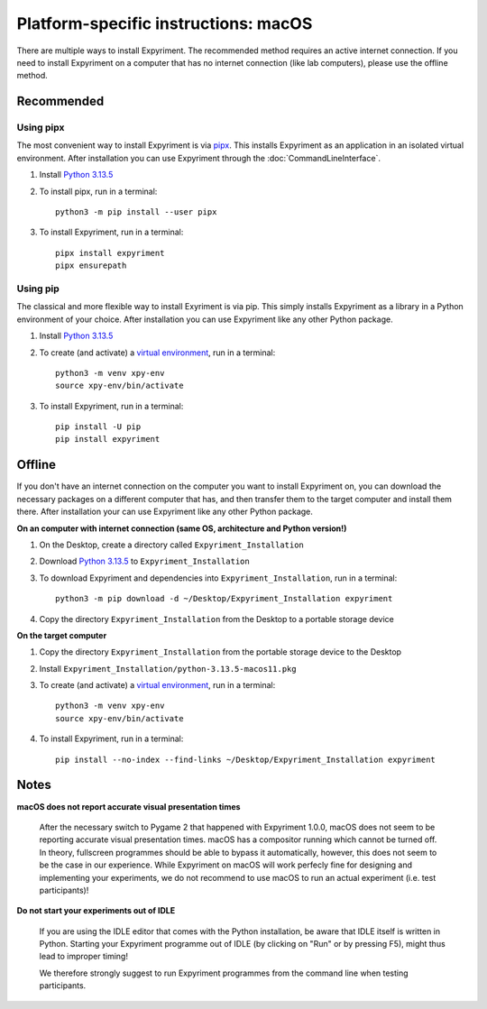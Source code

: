 .. _macOS:

Platform-specific instructions: macOS
=====================================

There are multiple ways to install Expyriment. The recommended method
requires an active internet connection. If you need to install Expyriment on a
computer that has no internet connection (like lab computers), please use the
offline method. 


Recommended
-----------

Using pipx
~~~~~~~~~~

The most convenient way to install Expyriment is via `pipx`_.
This installs Expyriment as an application in an isolated virtual environment.
After installation you can use Expyriment through the :doc:`CommandLineInterface`.

1. Install `Python 3.13.5`_

2. To install pipx, run in a terminal:
   ::

       python3 -m pip install --user pipx

3. To install Expyriment, run in a terminal:
   ::

       pipx install expyriment
       pipx ensurepath

Using pip
~~~~~~~~~

The classical and more flexible way to install Exyriment is via pip.
This simply installs Expyriment as a library in a Python environment of your choice.
After installation you can use Expyriment like any other Python package.

1. Install `Python 3.13.5`_

2. To create (and activate) a `virtual environment`_, run in a terminal:
   ::

       python3 -m venv xpy-env
       source xpy-env/bin/activate

3. To install Expyriment, run in a terminal:
   ::

       pip install -U pip
       pip install expyriment
   

Offline
-------

If you don't have an internet connection on the computer you want to install Expyriment on,
you can download the necessary packages on a different computer that has, and then transfer
them to the target computer and install them there.
After installation your can use Expyriment like any other Python package.

**On an computer with internet connection (same OS, architecture and Python version!)**

1. On the Desktop, create a directory called ``Expyriment_Installation``

2. Download `Python 3.13.5`_ to  ``Expyriment_Installation``

3. To download Expyriment and dependencies into ``Expyriment_Installation``, run in a terminal:
   ::

       python3 -m pip download -d ~/Desktop/Expyriment_Installation expyriment
    
4. Copy the directory ``Expyriment_Installation`` from the Desktop to a portable storage device


**On the target computer**

1. Copy the directory ``Expyriment_Installation`` from the portable storage device to the Desktop

2. Install ``Expyriment_Installation/python-3.13.5-macos11.pkg``

3. To create (and activate) a `virtual environment`_, run in a terminal:
   ::

       python3 -m venv xpy-env
       source xpy-env/bin/activate

4. To install Expyriment, run in a terminal:
   ::

       pip install --no-index --find-links ~/Desktop/Expyriment_Installation expyriment


Notes
-----

**macOS does not report accurate visual presentation times**

    After the necessary switch to Pygame 2 that happened with Expyriment 1.0.0, macOS does not
    seem to be reporting accurate visual presentation times. macOS has a compositor running which
    cannot be turned off. In theory, fullscreen programmes should be able to bypass it automatically,
    however, this does not seem to be the case in our experience.
    While Expyriment on macOS will work perfecly fine for designing and implementing your experiments,
    we do not recommend to use macOS to run an actual experiment (i.e. test participants)!

**Do not start your experiments out of IDLE**

    If you are using the IDLE editor that comes with the Python installation, 
    be aware that IDLE itself is written in Python. Starting your Expyriment 
    programme out of IDLE (by clicking on "Run" or by pressing F5), might thus 
    lead to improper timing!

    We therefore strongly suggest to run Expyriment programmes from the command 
    line when testing participants.


.. _Python 3.13.5: https://www.python.org/ftp/python/3.13.5/python-3.13.5-macos11.pkg
.. _`pipx`: https://pipx.pypa.io
.. _`virtual environment`: https://docs.python.org/3/tutorial/venv.html
